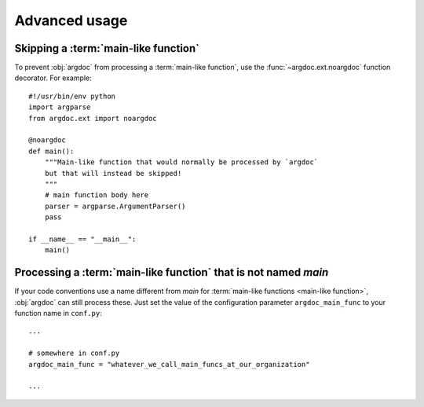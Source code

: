 Advanced usage
==============

Skipping a :term:`main-like function`
-------------------------------------
To prevent :obj:`argdoc` from processing a :term:`main-like function`,
use the :func:`~argdoc.ext.noargdoc` function decorator. For example::

    #!/usr/bin/env python
    import argparse
    from argdoc.ext import noargdoc

    @noargdoc
    def main():
        """Main-like function that would normally be processed by `argdoc`
        but that will instead be skipped!
        """
        # main function body here
        parser = argparse.ArgumentParser()
        pass

    if __name__ == "__main__":
        main()


Processing a :term:`main-like function` that is not named `main`
----------------------------------------------------------------
If your code conventions use a name different from `main` for
:term:`main-like functions <main-like function>`, :obj:`argdoc`
can still process these. Just set the value of the configuration
parameter ``argdoc_main_func`` to your function name in ``conf.py``::

    ...

    # somewhere in conf.py
    argdoc_main_func = "whatever_we_call_main_funcs_at_our_organization"

    ...

